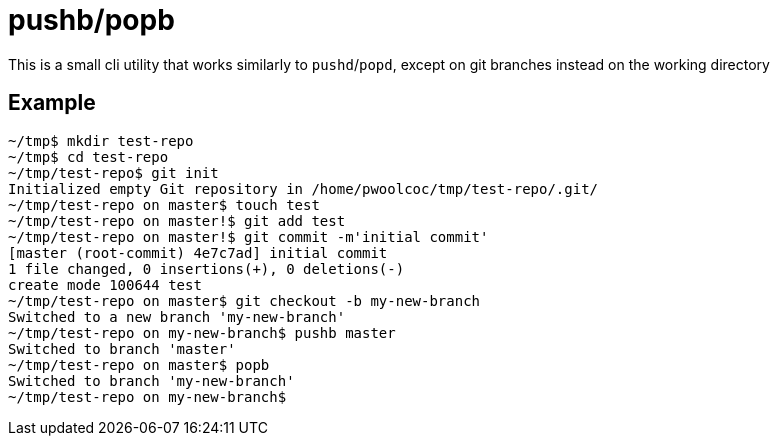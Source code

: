 = pushb/popb

This is a small cli utility that works similarly to `pushd`/`popd`, except on git branches instead on the working directory

== Example

----
~/tmp$ mkdir test-repo
~/tmp$ cd test-repo
~/tmp/test-repo$ git init
Initialized empty Git repository in /home/pwoolcoc/tmp/test-repo/.git/
~/tmp/test-repo on master$ touch test
~/tmp/test-repo on master!$ git add test
~/tmp/test-repo on master!$ git commit -m'initial commit'
[master (root-commit) 4e7c7ad] initial commit
1 file changed, 0 insertions(+), 0 deletions(-)
create mode 100644 test
~/tmp/test-repo on master$ git checkout -b my-new-branch
Switched to a new branch 'my-new-branch'
~/tmp/test-repo on my-new-branch$ pushb master
Switched to branch 'master'
~/tmp/test-repo on master$ popb
Switched to branch 'my-new-branch'
~/tmp/test-repo on my-new-branch$ 
----
